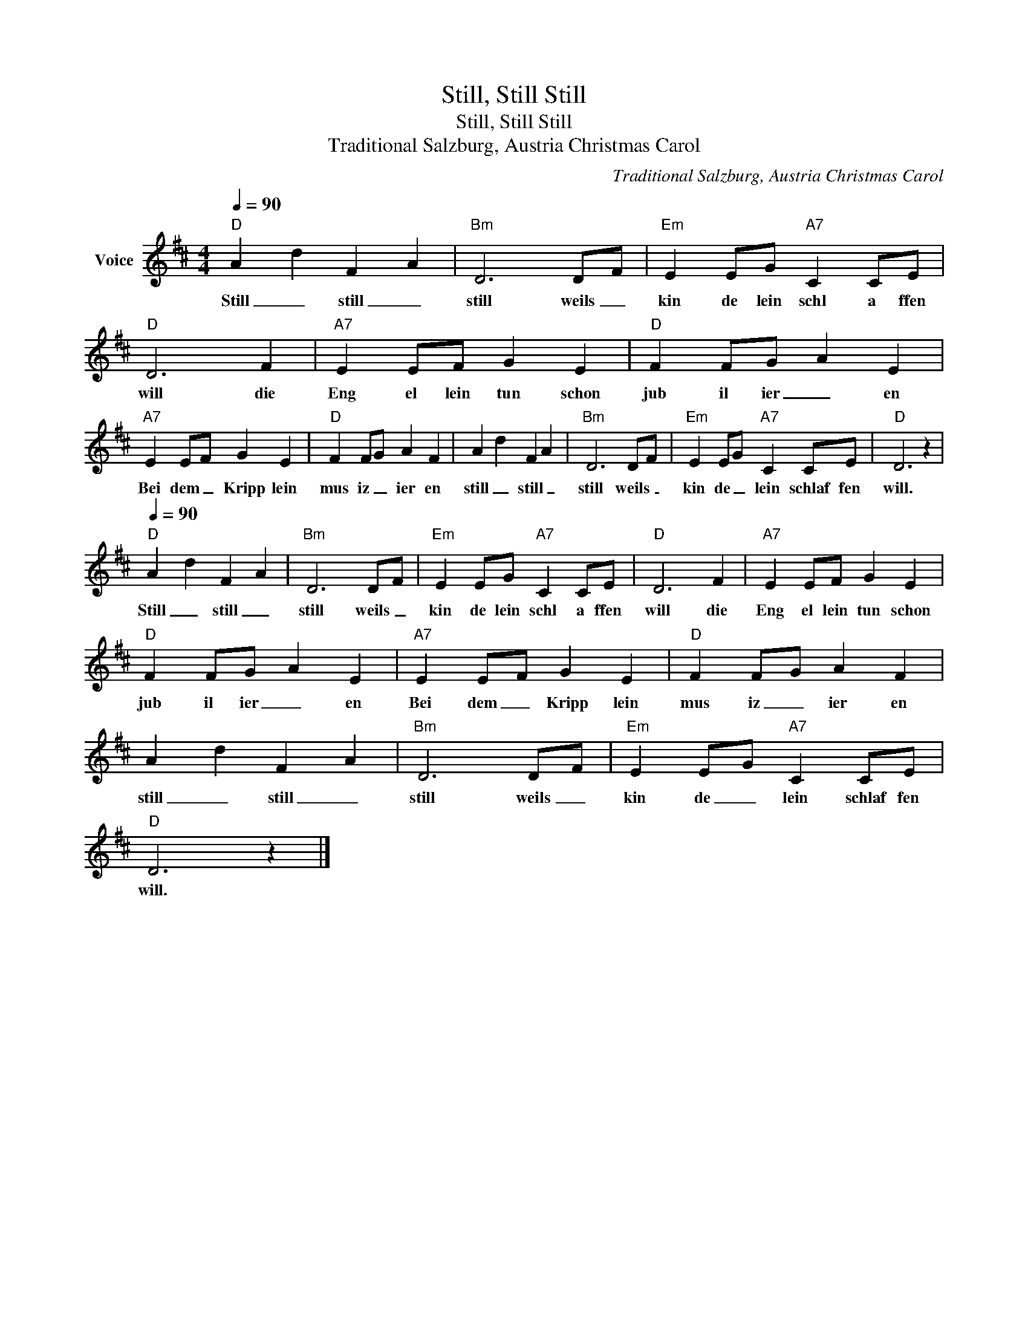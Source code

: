 X:1
T:Still, Still Still
T:Still, Still Still
T:Traditional Salzburg, Austria Christmas Carol
C:Traditional Salzburg, Austria Christmas Carol
Z:All Rights Reserved
L:1/4
Q:1/4=90
M:4/4
K:D
V:1 treble nm="Voice"
%%MIDI program 54
V:1
"D" A d F A |"Bm" D3 D/F/ |"Em" E E/G/"A7" C C/E/ |"D" D3 F |"A7" E E/F/ G E |"D" F F/G/ A E | %6
w: Still _ still _|still weils _|kin de lein schl a ffen|will die|Eng el lein tun schon|jub il ier _ en|
"A7" E E/F/ G E |"D" F F/G/ A F | A d F A |"Bm" D3 D/F/ |"Em" E E/G/"A7" C C/E/ |"D" D3 z | %12
w: Bei dem _ Kripp lein|mus iz _ ier en|still _ still _|still weils _|kin de _ lein schlaf fen|will.|
[Q:1/4=90]"D" A d F A |"Bm" D3 D/F/ |"Em" E E/G/"A7" C C/E/ |"D" D3 F |"A7" E E/F/ G E | %17
w: Still _ still _|still weils _|kin de lein schl a ffen|will die|Eng el lein tun schon|
"D" F F/G/ A E |"A7" E E/F/ G E |"D" F F/G/ A F | A d F A |"Bm" D3 D/F/ |"Em" E E/G/"A7" C C/E/ | %23
w: jub il ier _ en|Bei dem _ Kripp lein|mus iz _ ier en|still _ still _|still weils _|kin de _ lein schlaf fen|
"D" D3 z |] %24
w: will.|

